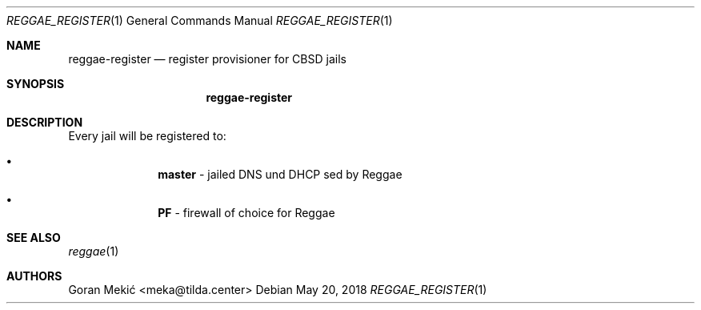 .Dd $Mdocdate: May 20 2018 $
.Dt REGGAE_REGISTER 1
.Os
.Sh NAME
.Nm reggae-register
.Nd register provisioner for CBSD jails
.Sh SYNOPSIS
.Nm
.Sh DESCRIPTION
.Pp
Every jail will be registered to:
.Bl -bullet -offset indent
.It
\fBmaster\fR - jailed DNS und DHCP sed by Reggae
.It
\fBPF\fR - firewall of choice for Reggae
.El
.Sh SEE ALSO
.Xr reggae 1
.Sh AUTHORS
Goran Mekić <meka@tilda.center>

